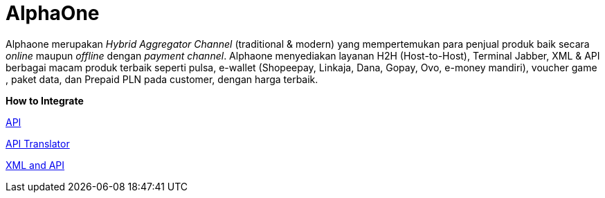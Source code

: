 = AlphaOne

Alphaone merupakan _Hybrid Aggregator Channel_ (traditional & modern)  yang mempertemukan para penjual produk baik secara _online_ maupun _offline_ dengan _payment channel_. Alphaone menyediakan layanan H2H (Host-to-Host), Terminal Jabber, XML & API berbagai macam produk terbaik seperti pulsa, e-wallet (Shopeepay, Linkaja, Dana, Gopay, Ovo, e-money mandiri), voucher game , paket data, dan Prepaid PLN pada customer, dengan harga terbaik.

*How to Integrate*

link:./How-To-Integrate/H2H.adoc[API]

link:./How-To-Integrate/Jabber.adoc[API Translator]

link:./How-To-Integrate/XML-and-API.adoc[XML and API]

